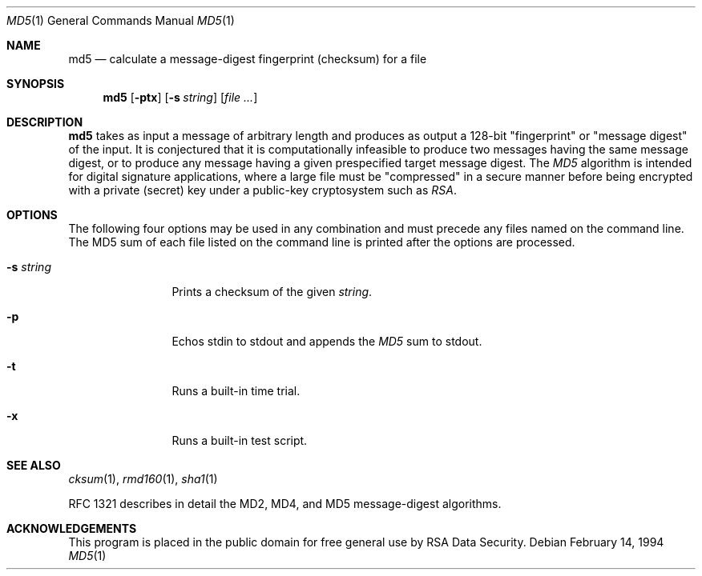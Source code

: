 .\"	$OpenBSD: md5.1,v 1.7 1998/12/15 01:20:23 aaron Exp $
.\"
.Dd February 14, 1994
.Dt MD5 1
.Os
.Sh NAME
.Nm md5
.Nd calculate a message-digest fingerprint (checksum) for a file
.Sh SYNOPSIS
.Nm md5
.Op Fl ptx
.Op Fl s Ar string
.Op Ar file ...
.Sh DESCRIPTION
.Nm
takes as input a message of arbitrary length and produces
as output a 128-bit "fingerprint" or "message digest" of the input.
It is conjectured that it is computationally infeasible to produce
two messages having the same message digest, or to produce any
message having a given prespecified target message digest.
The
.Em MD5
algorithm is intended for digital signature applications, where a
large file must be "compressed" in a secure manner before being
encrypted with a private (secret) key under a public-key cryptosystem
such as
.Em RSA .
.Sh OPTIONS
The following four options may be used in any combination and must
precede any files named on the command line.  The MD5
sum of each file listed on the command line is printed after the options
are processed.
.Bl -tag -width Fl
.It Fl s Ar string
Prints a checksum of the given
.Ar string .
.It Fl p
Echos stdin to stdout and appends the
.Em MD5
sum to stdout.
.It Fl t
Runs a built-in time trial.
.It Fl x
Runs a built-in test script.
.El
.Sh SEE ALSO
.Xr cksum 1 ,
.Xr rmd160 1 ,
.Xr sha1 1
.Pp
RFC 1321 describes in detail the MD2, MD4, and MD5 message-digest algorithms.
.Sh ACKNOWLEDGEMENTS
This program is placed in the public domain for free general use by
RSA Data Security.

